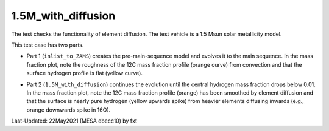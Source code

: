 .. _1.5M_with_diffusion:

*******************
1.5M_with_diffusion
*******************

The test checks the functionality of element diffusion. 
The test vehicle is a 1.5 Msun solar metallicity model.


This test case has two parts.

* Part 1 (``inlist_to_ZAMS``) creates the pre-main-sequence model and evolves it to the main sequence. In the mass fraction plot, note the roughness of the 12C mass fraction profile (orange curve) from convection and that the surface hydrogen profile is flat (yellow curve). 

.. image:: ../../../star/test_suite/1.5M_with_diffusion/docs/zams.svg


* Part 2 (``1.5M_with_diffusion``) continues the evolution until the central hydrogen mass fraction drops below 0.01. In the mass fraction plot, note the 12C mass fraction profile (orange) has been smoothed by element diffusion and that the surface is nearly pure hydrogen (yellow upwards spike) from heavier elements diffusing inwards (e.g., orange downwards spike in 16O).

.. image:: ../../../star/test_suite/1.5M_with_diffusion/docs/h_depletion.svg


Last-Updated: 22May2021 (MESA ebecc10) by fxt


